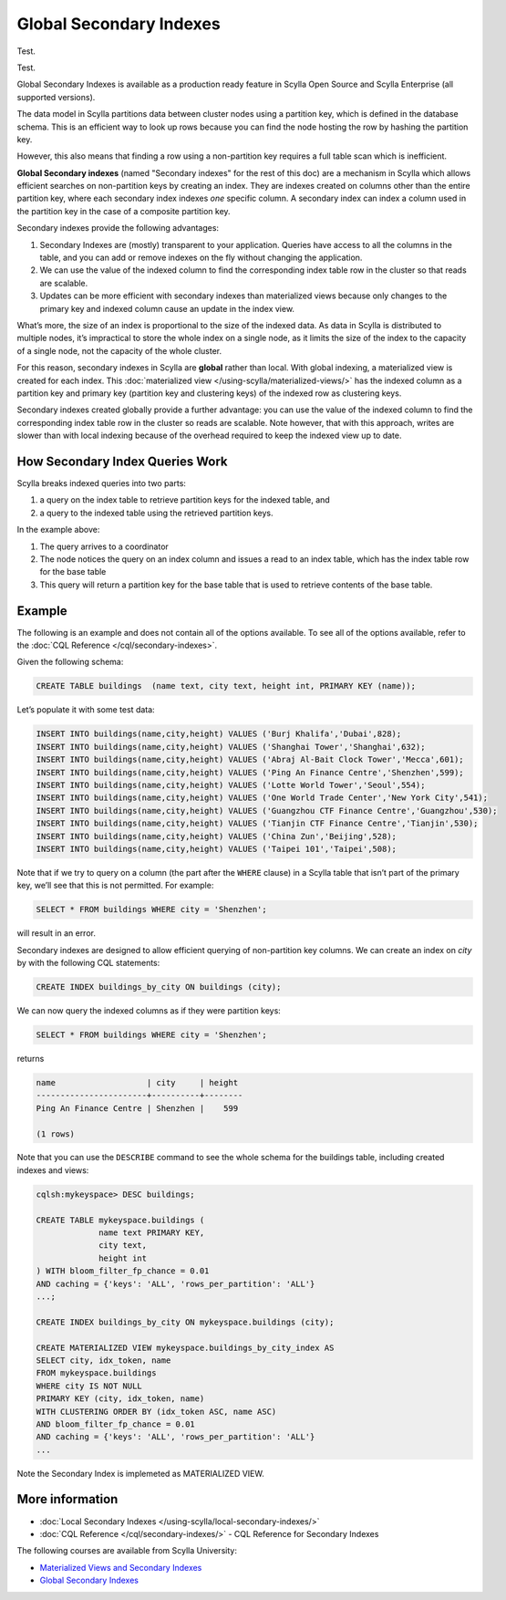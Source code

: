 ===============================
Global Secondary Indexes
===============================

Test.

Test.

Global Secondary Indexes is available as a production ready feature in Scylla Open Source and Scylla Enterprise (all supported versions).

The data model in Scylla partitions data between cluster nodes using a partition key, which is defined in the database schema. This is an efficient way to look up rows because you can find the node hosting the row by hashing the partition key.

However, this also means that finding a row using a non-partition key requires a full table scan which is inefficient.

**Global Secondary indexes** (named "Secondary indexes" for the rest of this doc) are a mechanism in Scylla which allows efficient searches on non-partition keys by creating an index. They are indexes created on columns other than the entire partition key, where each secondary index indexes *one* specific column. A secondary index can index a column used in the partition key in the case of a composite partition key.

Secondary indexes provide the following advantages:

1. Secondary Indexes are (mostly) transparent to your application. Queries have access to all the columns in the table, and you can add or remove indexes on the fly without changing the application.

2. We can use the value of the indexed column to find the corresponding index table row in the cluster so that reads are scalable.

3. Updates can be more efficient with secondary indexes than materialized views because only changes to the primary key and indexed column cause an update in the index view.

What’s more, the size of an index is proportional to the size of the indexed data. As data in Scylla is distributed to multiple nodes, it’s impractical to store the whole index on a single node, as it limits the size of the index to the capacity of a single node, not the capacity of the whole cluster.

For this reason, secondary indexes in Scylla are **global** rather than local. With global indexing, a materialized view is created for each index. This :doc:`materialized view </using-scylla/materialized-views/>` has the indexed column as a partition key and primary key (partition key and clustering keys) of the indexed row as clustering keys.

Secondary indexes created globally provide a further advantage: you can use the value of the indexed column to find the corresponding index table row in the cluster so reads are scalable. Note however, that with this approach, writes are slower than with local indexing because of the overhead required to keep the indexed view up to date.

How Secondary Index Queries Work
................................

Scylla breaks indexed queries into two parts:

1. a query on the index table to retrieve partition keys for the indexed table, and
2. a query to the indexed table using the retrieved partition keys.

.. image:: si_building_example.png
   :width: 800
   :alt: Seconday Index Flow

In the example above:

1. The query arrives to a coordinator
2. The node notices the query on an index column and issues a read to an index table, which has the index table row for the base table
3. This query will return a partition key for the base table that is used to retrieve contents of the base table.

Example
.......

The following is an example and does not contain all of the options available. To see all of the options available, refer to the :doc:`CQL Reference </cql/secondary-indexes>`.

Given the following schema:

.. code:: cql

          CREATE TABLE buildings  (name text, city text, height int, PRIMARY KEY (name));

Let’s populate it with some test data:

.. code:: cql

          INSERT INTO buildings(name,city,height) VALUES ('Burj Khalifa','Dubai',828);
          INSERT INTO buildings(name,city,height) VALUES ('Shanghai Tower','Shanghai',632);
          INSERT INTO buildings(name,city,height) VALUES ('Abraj Al-Bait Clock Tower','Mecca',601);
          INSERT INTO buildings(name,city,height) VALUES ('Ping An Finance Centre','Shenzhen',599);
          INSERT INTO buildings(name,city,height) VALUES ('Lotte World Tower','Seoul',554);
          INSERT INTO buildings(name,city,height) VALUES ('One World Trade Center','New York City',541);
          INSERT INTO buildings(name,city,height) VALUES ('Guangzhou CTF Finance Centre','Guangzhou',530);
          INSERT INTO buildings(name,city,height) VALUES ('Tianjin CTF Finance Centre','Tianjin',530);
          INSERT INTO buildings(name,city,height) VALUES ('China Zun','Beijing',528);
          INSERT INTO buildings(name,city,height) VALUES ('Taipei 101','Taipei',508);

Note that if we try to query on a column (the part after the ``WHERE`` clause) in a Scylla table that isn’t part of the primary key, we’ll see that this is not permitted. For example:

.. code-block:: cql

   SELECT * FROM buildings WHERE city = 'Shenzhen';

will result in an error.

Secondary indexes are designed to allow efficient querying of non-partition key columns. We can create an index on *city* by with the following CQL statements:

.. code-block:: cql

   CREATE INDEX buildings_by_city ON buildings (city);

We can now query the indexed columns as if they were partition keys:


.. code-block:: cql

   SELECT * FROM buildings WHERE city = 'Shenzhen';

returns

.. code-block:: cql
                
                name                   | city     | height
                -----------------------+----------+--------
                Ping An Finance Centre | Shenzhen |    599

                (1 rows)

   

Note that you can use the ``DESCRIBE`` command to see the whole schema for the buildings table, including created indexes and views:

.. code-block:: cql

   cqlsh:mykeyspace> DESC buildings;

   CREATE TABLE mykeyspace.buildings (
                name text PRIMARY KEY,
                city text,
                height int
   ) WITH bloom_filter_fp_chance = 0.01
   AND caching = {'keys': 'ALL', 'rows_per_partition': 'ALL'}
   ...;
   
   CREATE INDEX buildings_by_city ON mykeyspace.buildings (city);

   CREATE MATERIALIZED VIEW mykeyspace.buildings_by_city_index AS
   SELECT city, idx_token, name
   FROM mykeyspace.buildings
   WHERE city IS NOT NULL
   PRIMARY KEY (city, idx_token, name)
   WITH CLUSTERING ORDER BY (idx_token ASC, name ASC)
   AND bloom_filter_fp_chance = 0.01
   AND caching = {'keys': 'ALL', 'rows_per_partition': 'ALL'}
   ...

Note the Secondary Index is implemeted as MATERIALIZED VIEW.


More information 
................

* :doc:`Local Secondary Indexes </using-scylla/local-secondary-indexes/>`
* :doc:`CQL Reference </cql/secondary-indexes/>` - CQL Reference for Secondary Indexes

The following courses are available from Scylla University:

* `Materialized Views and Secondary Indexes <https://university.scylladb.com/courses/data-modeling/lessons/materialized-views-secondary-indexes-and-filtering/>`_
* `Global Secondary Indexes <https://university.scylladb.com/courses/data-modeling/lessons/materialized-views-secondary-indexes-and-filtering/topic/global-secondary-indexes/>`_

